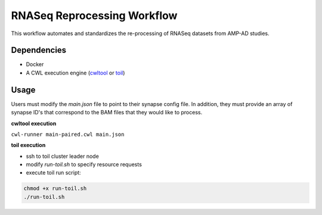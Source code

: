 
RNASeq Reprocessing Workflow
============================

This workflow automates and standardizes the re-processing of RNASeq datasets from AMP-AD studies. 

Dependencies
------------

* Docker
* A CWL execution engine (`cwltool <https://github.com/common-workflow-language/cwltool>`_ or `toil <https://toil.readthedocs.io/en/latest/>`_)

Usage
-----
Users must modify the *main.json* file to point to their synapse config file.  In addition, they must provide an array of synapse ID's that correspond to the BAM files that they would like to process.  

**cwltool execution** 

``cwl-runner main-paired.cwl main.json``

**toil execution**

- ssh to toil cluster leader node
- modify `run-toil.sh` to specify resource requests
- execute toil run script:
.. code-block:: bash

    chmod +x run-toil.sh
    ./run-toil.sh 
